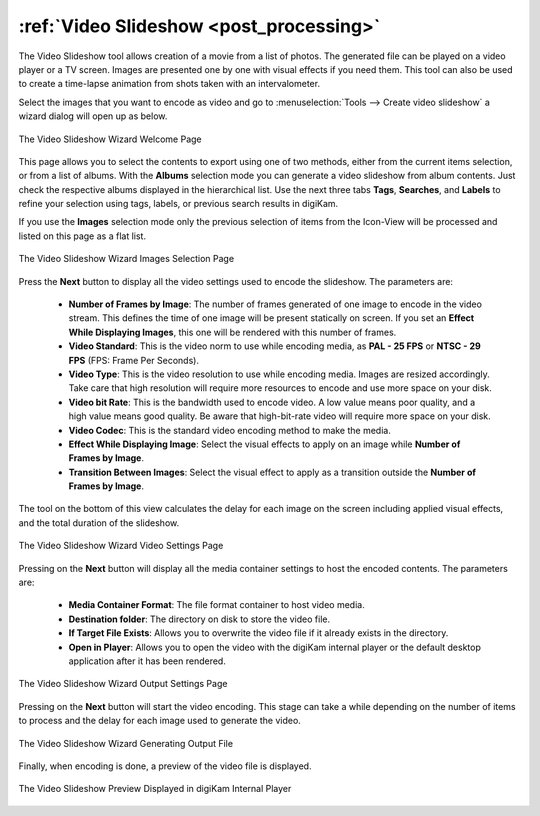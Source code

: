 .. meta::
   :description: The digiKam Video Slideshow
   :keywords: digiKam, documentation, user manual, photo management, open source, free, learn, easy, video, slideshow

.. metadata-placeholder

   :authors: - digiKam Team

   :license: see Credits and License page for details (https://docs.digikam.org/en/credits_license.html)

.. _video_slideshow:

:ref:`Video Slideshow <post_processing>`
========================================

The Video Slideshow tool allows creation of a movie from a list of photos. The generated file can be played on a video player or a TV screen. Images are presented one by one with visual effects if you need them. This tool can also be used to create a time-lapse animation from shots taken with an intervalometer.

Select the images that you want to encode as video and go to :menuselection:`Tools --> Create video slideshow` a wizard dialog will open up as below.

.. figure:: images/video_slideshow_01.webp
    :alt:
    :align: center

    The Video Slideshow Wizard Welcome Page

This page allows you to select the contents to export using one of two methods, either from the current items selection, or from a list of albums. With the **Albums** selection mode you can generate a video slideshow from album contents. Just check the respective albums displayed in the hierarchical list. Use the next three tabs **Tags**, **Searches**, and **Labels** to refine your selection using tags, labels, or previous search results in digiKam.

If you use the **Images** selection mode only the previous selection of items from the Icon-View will be processed and listed on this page as a flat list.

.. figure:: images/video_slideshow_02.webp
    :alt:
    :align: center

    The Video Slideshow Wizard Images Selection Page

Press the **Next** button to display all the video settings used to encode the slideshow. The parameters are:

    - **Number of Frames by Image**: The number of frames generated of one image to encode in the video stream. This defines the time of one image will be present statically on screen. If you set an **Effect While Displaying Images**, this one will be rendered with this number of frames.

    - **Video Standard**: This is the video norm to use while encoding media, as **PAL - 25 FPS** or **NTSC - 29 FPS** (FPS: Frame Per Seconds).

    - **Video Type**: This is the video resolution to use while encoding media. Images are resized accordingly. Take care that high resolution will require more resources to encode and use more space on your disk.

    - **Video bit Rate**: This is the bandwidth used to encode video. A low value means poor quality, and a high value means good quality. Be aware that high-bit-rate video will require more space on your disk.

    - **Video Codec**: This is the standard video encoding method to make the media.

    - **Effect While Displaying Image**: Select the visual effects to apply on an image while **Number of Frames by Image**.

    - **Transition Between Images**: Select the visual effect to apply as a transition outside the **Number of Frames by Image**.

The tool on the bottom of this view calculates the delay for each image on the screen including applied visual effects, and the total duration of the slideshow.

.. figure:: images/video_slideshow_03.webp
    :alt:
    :align: center

    The Video Slideshow Wizard Video Settings Page

Pressing on the **Next** button will display all the media container settings to host the encoded contents. The parameters are:

    - **Media Container Format**: The file format container to host video media.

    - **Destination folder**: The directory on disk to store the video file.

    - **If Target File Exists**: Allows you to overwrite the video file if it already exists in the directory.

    - **Open in Player**: Allows you to open the video with the digiKam internal player or the default desktop application after it has been rendered.

.. figure:: images/video_slideshow_04.webp
    :alt:
    :align: center

    The Video Slideshow Wizard Output Settings Page

Pressing on the **Next** button will start the video encoding. This stage can take a while depending on the number of items to process and the delay for each image used to generate the video.

.. figure:: images/video_slideshow_05.webp
    :alt:
    :align: center

    The Video Slideshow Wizard Generating Output File

Finally, when encoding is done, a preview of the video file is displayed.

.. figure:: images/video_slideshow_preview.webp
    :alt:
    :align: center

    The Video Slideshow Preview Displayed in digiKam Internal Player
